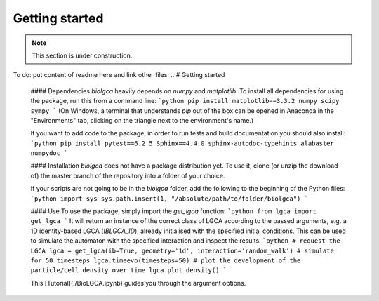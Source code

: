 Getting started
===============

.. note::

   This section is under construction.

To do: put content of readme here and link other files.
..  # Getting started
    #### Dependencies
    `biolgca` heavily depends on `numpy` and `matplotlib`. To install all dependencies 
    for using the package, run this from a command line:
    ```python
    pip install matplotlib==3.3.2 numpy scipy sympy
    ```
    (On Windows, a terminal that understands `pip` out of the box can be opened in Anaconda in the 
    "Environments" tab, clicking on the triangle next to the environment's name.)

    If you want to add code to the package, in order to run tests and build documentation you should also install:
    ```python
    pip install pytest==6.2.5 Sphinx==4.4.0 sphinx-autodoc-typehints alabaster numpydoc
    ```

    #### Installation
    `biolgca` does not have a package distribution yet. To use it, clone (or unzip the download of) 
    the master branch of the repository into a folder of your choice.

    If your scripts are not going to be in the `biolgca` folder, add the following to
    the beginning of the Python files:
    ```python
    import sys
    sys.path.insert(1, "/absolute/path/to/folder/biolgca")
    ```

    #### Use
    To use the package, simply import the `get_lgca` function:
    ```python
    from lgca import get_lgca
    ```
    It will return an instance of the correct class of LGCA according to the passed 
    arguments, e.g. a 1D identity-based LGCA (`IBLGCA_1D`), already initialised with 
    the specified initial conditions. This can be used to simulate 
    the automaton with the specified interaction and inspect the results.
    ```python
    # request the LGCA
    lgca = get_lgca(ib=True, geometry='1d', interaction='random_walk')
    # simulate for 50 timesteps
    lgca.timeevo(timesteps=50)
    # plot the development of the particle/cell density over time
    lgca.plot_density()
    ```

    This [Tutorial](./BioLGCA.ipynb) guides you through the argument options.
